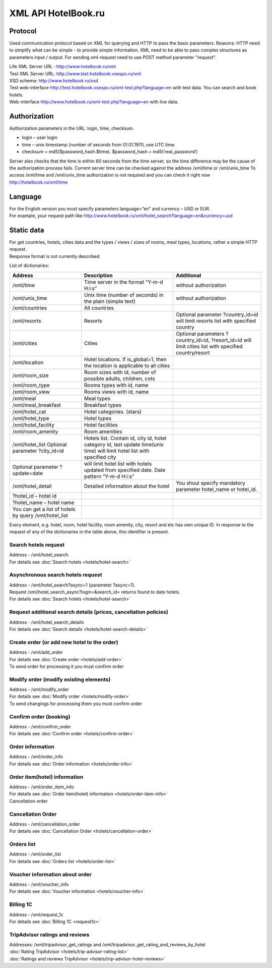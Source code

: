 .. XML Client API documentation master file, created by
   sphinx-quickstart on Mon May  5 12:59:02 2014.
   You can adapt this file completely to your liking, but it should at least
   contain the root `toctree` directive.
  
XML API HotelBook.ru
####################

Protocol
========

Used communication protocol based on XML for querying and HTTP to pass the basic parameters. Reasons: HTTP need to simplify what can be simple - to provide simple information. XML need to be able to pass complex structures as parameters input / output. For sending xml-request need to use  POST method parameter "request".

| Life XML Server URL : http://www.hotelbook.ru/xml
| Test XML Server URL: http://www.test.hotelbook.vsespo.ru/xml
| XSD schema: http://www.hotelbook.ru/xsd

 

| Test web-interface http://test.hotelbook.vsespo.ru/xml-test.php?language=en with test data. You can search and book hotels.
| Web-interface http://www.hotelbook.ru/xml-test.php?language=en with live data.


Authorization
=============

Authorization parameters in the URL: login, time, checksum.

- login – user login
- time – unix timestamp (number of seconds from 01.01.1970, use UTC time.
- checksum = md5($password_hash.$time). $password_hash = md5(‘real_password’)

Server also checks that the time is within 60 seconds from the time server, so the time difference may be the cause of the authorization process fails. Current server time can be checked against the address /xml/time or /xml/unix_time
To access /xml/time and /xml/unix_time authorization is not required and you can check it right now http://hotelbook.ru/xml/time

Language
========

| For the English version you must specify parameters language=”en” and currency – USD or EUR.
| For example, your request path like http://www.hotelbook.ru/xml/hotel_search?language=en&currency=usd

Static data
===========

| For get countries, hotels, cities data and the types / views / sizes of rooms, meal types, locations, rather a simple HTTP request.
| Response format is not currently described.

List of dictionaries:

+-------------------------------------------------------+---------------------------------------------------------------+--------------------------------------+
| Address                                               | Description                                                   | Additional                           |
+=======================================================+===============================================================+======================================+
| /xml/time                                             | Time server in the format “Y-m-d H:i:s”                       | without authorization                |
+-------------------------------------------------------+---------------------------------------------------------------+--------------------------------------+
| /xml/unix_time                                        | Unix time (number of seconds) in the plain (simple text)      | without authorization                |
+-------------------------------------------------------+---------------------------------------------------------------+--------------------------------------+
| /xml/countries                                        | All countries                                                 |                                      |
+-------------------------------------------------------+---------------------------------------------------------------+--------------------------------------+
| /xml/resorts                                          | Resorts                                                       | Optional parameter                   |
|                                                       |                                                               | ?country_id=id will limit            |
|                                                       |                                                               | resorts list with specified country  |
+-------------------------------------------------------+---------------------------------------------------------------+--------------------------------------+
| /xml/cities                                           | Cities                                                        | Optional parameters ?country_id=id,  |
|                                                       |                                                               | ?resort_id=id will limit cities list |
|                                                       |                                                               | with specified country/resort        |
+-------------------------------------------------------+---------------------------------------------------------------+--------------------------------------+
| /xml/location                                         | Hotel locations. If is_global=1, then                         |                                      |
|                                                       | the location is applicable to all cities                      |                                      |
+-------------------------------------------------------+---------------------------------------------------------------+--------------------------------------+
| /xml/room_size                                        | Room sizes with id, number of possible adults, children, cots |                                      |
+-------------------------------------------------------+---------------------------------------------------------------+--------------------------------------+
| /xml/room_type                                        | Rooms types with id, name                                     |                                      |
+-------------------------------------------------------+---------------------------------------------------------------+--------------------------------------+
| /xml/room_view                                        | Rooms views with id, name                                     |                                      |
+-------------------------------------------------------+---------------------------------------------------------------+--------------------------------------+
| /xml/meal                                             | Meal types                                                    |                                      |
+-------------------------------------------------------+---------------------------------------------------------------+--------------------------------------+
| /xml/meal_breakfast                                   | Breakfast types                                               |                                      |
+-------------------------------------------------------+---------------------------------------------------------------+--------------------------------------+
| /xml/hotel_cat                                        | Hotel categories. (stars)                                     |                                      |
+-------------------------------------------------------+---------------------------------------------------------------+--------------------------------------+
| /xml/hotel_type                                       | Hotel types                                                   |                                      |
+-------------------------------------------------------+---------------------------------------------------------------+--------------------------------------+
| /xml/hotel_facility                                   | Hotel facilities                                              |                                      |
+-------------------------------------------------------+---------------------------------------------------------------+--------------------------------------+
| /xml/room_amenity                                     | Room amenities                                                |                                      |
+-------------------------------------------------------+---------------------------------------------------------------+--------------------------------------+
| /xml/hotel_list                                       | Hotels list. Contain id, city id, hotel category              |                                      |
| Optional parameter ?city_id=id                        | id, last update time(unix time)                               |                                      |
|                                                       | will limit hotel list with specified city                     |                                      |
+-------------------------------------------------------+---------------------------------------------------------------+--------------------------------------+
| Optional parameter ?update=date                       | will limit hotel list with hotels updated                     |                                      |
|                                                       | from specified date. Date pattern “Y-m-d H:i:s”               |                                      |
+-------------------------------------------------------+---------------------------------------------------------------+--------------------------------------+
| /xml/hotel_detail                                     | Detailed information about the hotel                          | You shoul specify mandatory          |
|                                                       |                                                               | parameter hotel_name or hotel_id.    |
+-------------------------------------------------------+---------------------------------------------------------------+--------------------------------------+
| ?hotel_id – hotel id                                  |                                                               |                                      |
+-------------------------------------------------------+---------------------------------------------------------------+--------------------------------------+
| ?hotel_name – hotel name                              |                                                               |                                      |
+-------------------------------------------------------+---------------------------------------------------------------+--------------------------------------+
| You can get a list of hotels by query /xml/hotel_list |                                                               |                                      |
+-------------------------------------------------------+---------------------------------------------------------------+--------------------------------------+

Every element, e.g. hotel, room, hotel facility, room amenity, city, 
resort and etc has own unique ID. In response to the request of any 
of the dictionaries in the table above, this identifier is present.

Search hotels request
---------------------

| Address - /xml/hotel_search.
| For details see :doc:`Search hotels <hotels/hotel-search>`

Asynchronous search hotels request
----------------------------------

| Address - /xml/hotel_search?async=1 (parameter ?async=1).
| Request /xml/hotel_search_async?login=&search_id= returns found to date hotels.
| For details see :doc:`Search hotels <hotels/hotel-search>`

Request additional search details (prices, cancellation policies)
-----------------------------------------------------------------

| Address - /xml/hotel_search_details
| For details see :doc:`Search details <hotels/hotel-search-details>`

Create order  (or add new hotel to the order)
---------------------------------------------

| Address - /xml/add_order
| For details see :doc:`Create order <hotels/add-order>`
| To send order for processing it you must confirm order

Modify order (modify existing elements)
---------------------------------------

| Address -  /xml/modify_order
| For details see :doc:`Modify order <hotels/modify-order>`
| To send changings for processing them you must confirm order

Confirm order (booking)
-----------------------

| Address - /xml/confirm_order
| For details see :doc:`Confirm order <hotels/confirm-order>`

Order information
-----------------

| Address - /xml/order_info
| For details see :doc:`Order information <hotels/order-info>`

Order item(hotel) information
-----------------------------

| Address - /xml/order_item_info
| For details see :doc:`Order item(hotel) information <hotels/order-item-info>`
| Cancellation order

Cancellation Order
------------------

| Address - /xml/cancellation_order
| For details see :doc:`Cancellation Order <hotels/cancellation-order>`

Orders list
-----------

| Address - /xml/order_list
| For details see :doc:`Orders list <hotels/order-list>`

Voucher information about order
-------------------------------

| Address - /xml/voucher_info
| For details see :doc:`Voucher information <hotels/voucher-info>`

Billing 1C
----------

| Address - /xml/request_1c
| For details see :doc:`Billing 1C <request1c>`

TripAdvisor ratings and reviews
-------------------------------

| Addresses: /xml/tripadvisor_get_ratings and /xml/tripadvisor_get_rating_and_reviews_by_hotel
| :doc:`Rating TripAdvisor <hotels/trip-advisor-rating-list>`
| :doc:`Ratings and reviews TripAdvisor <hotels/trip-advisor-hotel-reviews>`